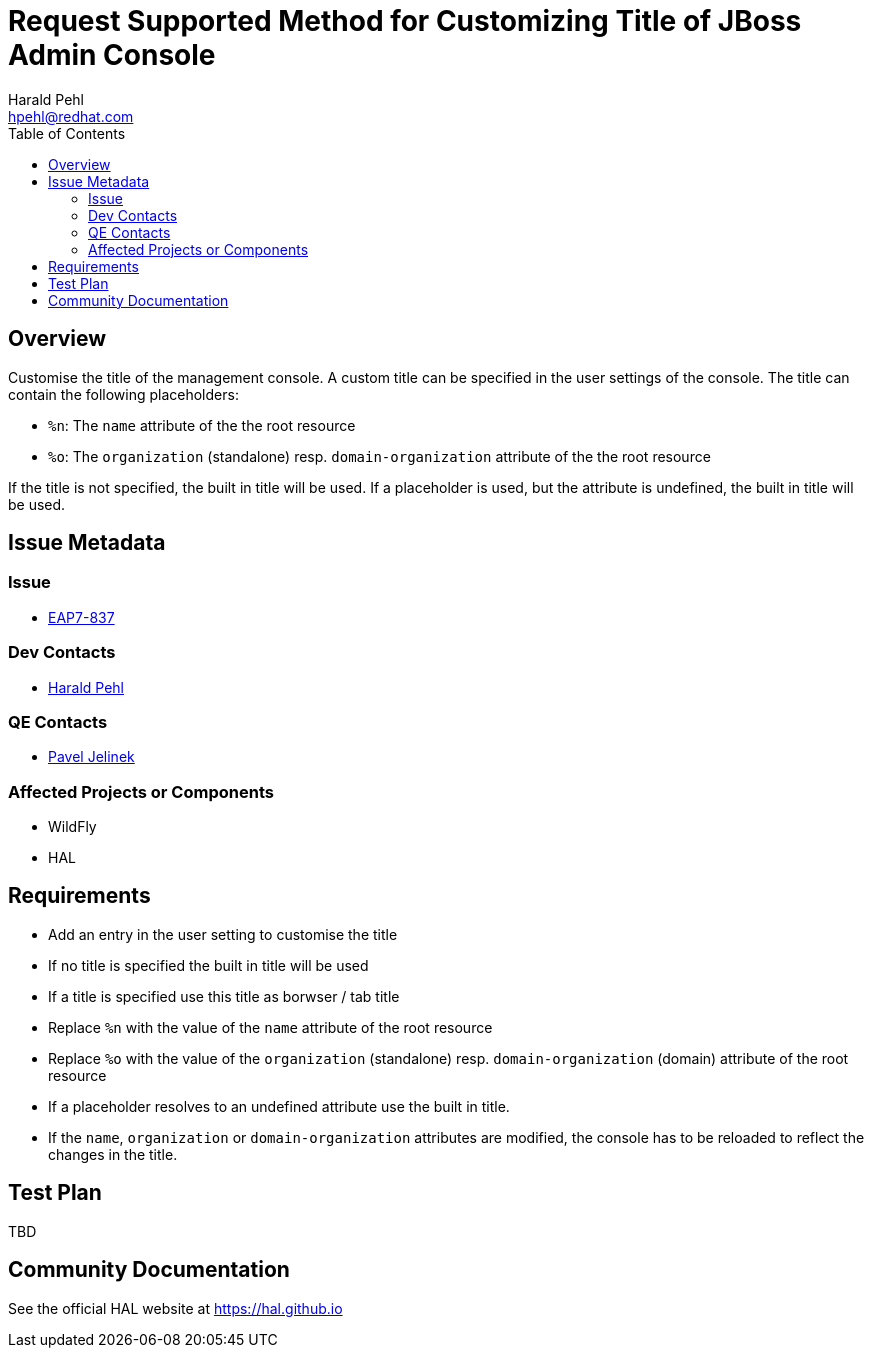 = Request Supported Method for Customizing Title of JBoss Admin Console
:author:            Harald Pehl
:email:             hpehl@redhat.com
:toc:               left
:icons:             font
:idprefix:
:idseparator:       -
:issue-base-url:    https://issues.jboss.org/browse/

== Overview

Customise the title of the management console. A custom title can be specified in the user settings of the console. The title can contain the following placeholders:

- `%n`: The `name` attribute of the the root resource
- `%o`: The `organization` (standalone) resp. `domain-organization` attribute of the the root resource

If the title is not specified, the built in title will be used. If a placeholder is used, but the attribute is undefined, the built in title will be used.

== Issue Metadata

=== Issue

* https://issues.jboss.org/browse/EAP7-837[EAP7-837]

=== Dev Contacts

* mailto:hpehl@redhat.com[Harald Pehl]

=== QE Contacts

* mailto:pjelinek@redhat.com[Pavel Jelinek]

=== Affected Projects or Components

* WildFly
* HAL

== Requirements

- Add an entry in the user setting to customise the title
- If no title is specified the built in title will be used
- If a title is specified use this title as borwser / tab title
- Replace `%n` with the value of the `name` attribute of the root resource
- Replace `%o` with the value of the `organization` (standalone) resp. `domain-organization` (domain) attribute of the root resource
- If a placeholder resolves to an undefined attribute use the built in title.
- If the `name`, `organization` or `domain-organization` attributes are modified, the console has to be reloaded to reflect the changes in the title.

== Test Plan

TBD

== Community Documentation

See the official HAL website at https://hal.github.io
